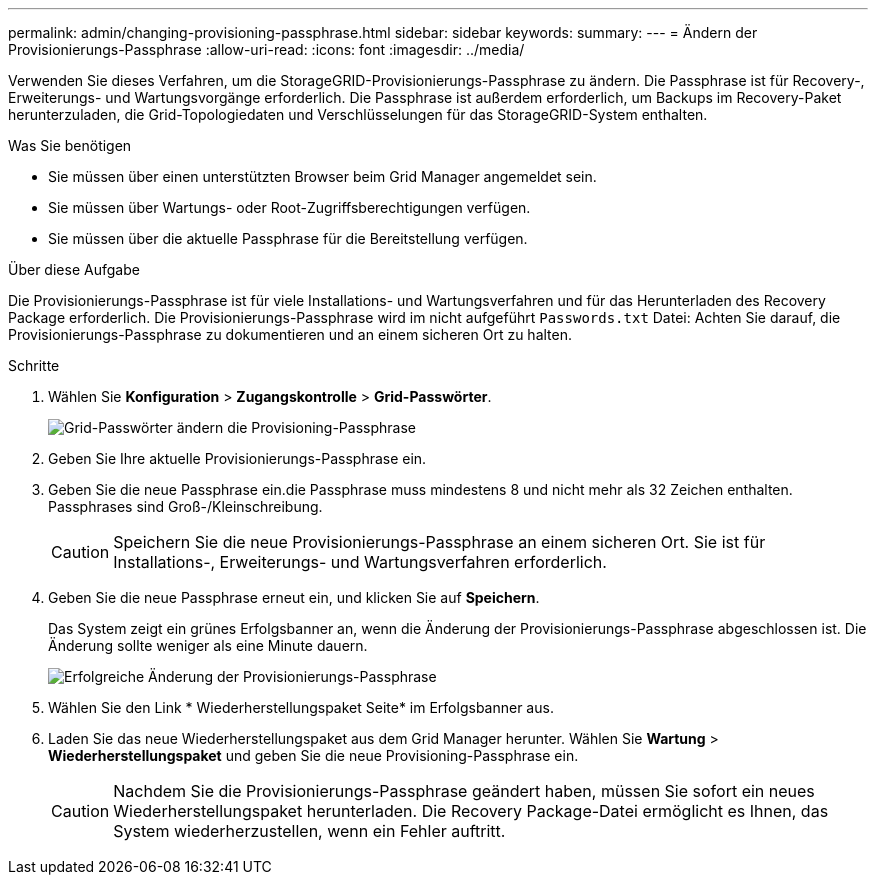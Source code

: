 ---
permalink: admin/changing-provisioning-passphrase.html 
sidebar: sidebar 
keywords:  
summary:  
---
= Ändern der Provisionierungs-Passphrase
:allow-uri-read: 
:icons: font
:imagesdir: ../media/


[role="lead"]
Verwenden Sie dieses Verfahren, um die StorageGRID-Provisionierungs-Passphrase zu ändern. Die Passphrase ist für Recovery-, Erweiterungs- und Wartungsvorgänge erforderlich. Die Passphrase ist außerdem erforderlich, um Backups im Recovery-Paket herunterzuladen, die Grid-Topologiedaten und Verschlüsselungen für das StorageGRID-System enthalten.

.Was Sie benötigen
* Sie müssen über einen unterstützten Browser beim Grid Manager angemeldet sein.
* Sie müssen über Wartungs- oder Root-Zugriffsberechtigungen verfügen.
* Sie müssen über die aktuelle Passphrase für die Bereitstellung verfügen.


.Über diese Aufgabe
Die Provisionierungs-Passphrase ist für viele Installations- und Wartungsverfahren und für das Herunterladen des Recovery Package erforderlich. Die Provisionierungs-Passphrase wird im nicht aufgeführt `Passwords.txt` Datei: Achten Sie darauf, die Provisionierungs-Passphrase zu dokumentieren und an einem sicheren Ort zu halten.

.Schritte
. Wählen Sie *Konfiguration* > *Zugangskontrolle* > *Grid-Passwörter*.
+
image::../media/grid_password_change_provisioning_passphrase.png[Grid-Passwörter ändern die Provisioning-Passphrase]

. Geben Sie Ihre aktuelle Provisionierungs-Passphrase ein.
. Geben Sie die neue Passphrase ein.die Passphrase muss mindestens 8 und nicht mehr als 32 Zeichen enthalten. Passphrases sind Groß-/Kleinschreibung.
+

CAUTION: Speichern Sie die neue Provisionierungs-Passphrase an einem sicheren Ort. Sie ist für Installations-, Erweiterungs- und Wartungsverfahren erforderlich.

. Geben Sie die neue Passphrase erneut ein, und klicken Sie auf *Speichern*.
+
Das System zeigt ein grünes Erfolgsbanner an, wenn die Änderung der Provisionierungs-Passphrase abgeschlossen ist. Die Änderung sollte weniger als eine Minute dauern.

+
image::../media/change_provisioning_passphrase_success.png[Erfolgreiche Änderung der Provisionierungs-Passphrase]

. Wählen Sie den Link * Wiederherstellungspaket Seite* im Erfolgsbanner aus.
. Laden Sie das neue Wiederherstellungspaket aus dem Grid Manager herunter. Wählen Sie *Wartung* > *Wiederherstellungspaket* und geben Sie die neue Provisioning-Passphrase ein.
+

CAUTION: Nachdem Sie die Provisionierungs-Passphrase geändert haben, müssen Sie sofort ein neues Wiederherstellungspaket herunterladen. Die Recovery Package-Datei ermöglicht es Ihnen, das System wiederherzustellen, wenn ein Fehler auftritt.


